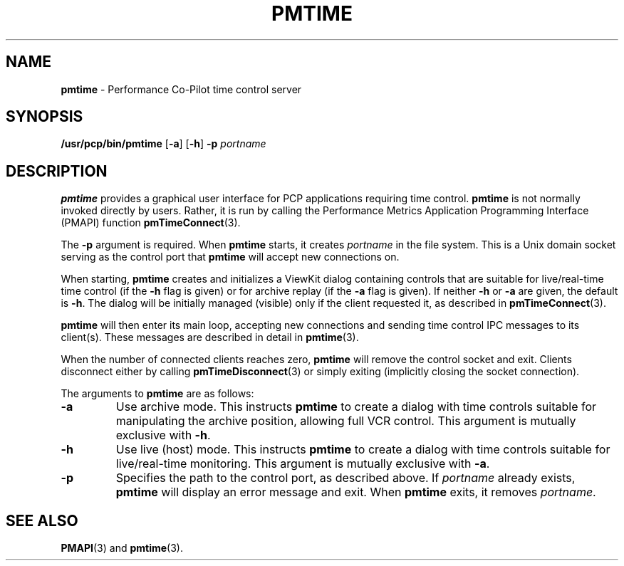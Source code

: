 '\"macro stdmacro
.\" $Id: pmtime.1,v 2.5 1997/12/11 05:08:55 markgw Exp $
.nr X
.if \nX=0 .ds x} PMTIME 1 "Performance Co-Pilot" "\&"
.if \nX=1 .ds x} PMTIME 1 "Performance Co-Pilot"
.if \nX=2 .ds x} PMTIME 1 "" "\&"
.if \nX=3 .ds x} PMTIME "" "" "\&"
.TH \*(x}
.SH NAME
\f3pmtime\f1 \- Performance Co-Pilot time control server
.\" literals use .B or \f3
.\" arguments use .I or \f2
.SH SYNOPSIS
\f3/usr/pcp/bin/pmtime\f1
[\f3\-a\f1]
[\f3\-h\f1]
\f3\-p\f1 \f2portname\f1
.SH DESCRIPTION
.PP
.B pmtime
provides a graphical user interface
for PCP applications requiring time control.
.B pmtime
is not normally invoked directly by users.
Rather, it is run by calling the
Performance Metrics Application Programming Interface (PMAPI) function
.BR pmTimeConnect (3).
.PP
The
.B \-p
argument is required.
When
.B pmtime
starts, it creates
.I portname
in the file system.
This is a Unix domain socket serving as the control port that
.B pmtime
will accept new connections on.
.PP
When starting,
.B pmtime
creates and initializes a ViewKit dialog containing
controls that are suitable for live/real-time time control (if the
.B \-h
flag is given) or for archive replay (if the
.B \-a
flag is given).
If neither 
.B \-h
or
.B \-a
are given,
the default is
.BR \-h .
The dialog will be initially managed (visible)
only if the client requested it, as described in 
.BR pmTimeConnect (3).
.PP
.B pmtime
will then enter its main loop, accepting new connections
and sending time control IPC messages to its client(s).
These messages are described in detail in
.BR pmtime (3).
.PP
When the number of connected clients reaches zero,
.B pmtime
will remove the control socket and exit.
Clients disconnect either by calling
.BR pmTimeDisconnect (3)
or simply exiting (implicitly closing the socket connection).
.PP
The arguments to
.B pmtime
are as follows:
.IP \f3\-a\f1
Use archive mode.
This instructs
.B pmtime
to create a dialog with time controls suitable for
manipulating the archive position, allowing full VCR control.
This argument is mutually exclusive with
.BR \-h .
.IP \f3\-h\f1
Use live (host) mode.
This instructs
.B pmtime
to create a dialog with time controls suitable for live/real-time monitoring.
This argument is mutually exclusive with
.BR \-a .
.IP \f3\-p\f1
Specifies the path to the control port, as described above.
If
.I portname
already exists,
.B pmtime
will display an error message and exit.
When
.B pmtime
exits, it removes
.IR portname .
.SH "SEE ALSO"
.BR PMAPI (3)
and
.BR pmtime (3).
